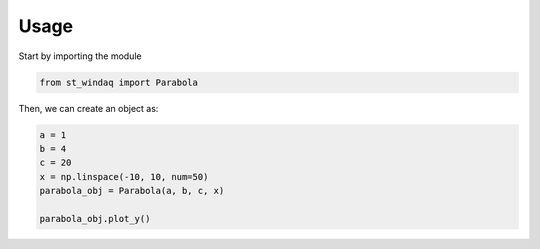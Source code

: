 ======
Usage
======

Start by importing the module

.. code-block:: python

    from st_windaq import Parabola

Then, we can create an object as:

.. code-block:: python

    a = 1
    b = 4
    c = 20
    x = np.linspace(-10, 10, num=50)
    parabola_obj = Parabola(a, b, c, x)

    parabola_obj.plot_y()
